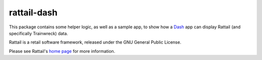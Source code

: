 
rattail-dash
============

This package contains some helper logic, as well as a sample app, to
show how a `Dash`_ app can display Rattail (and specifically
Trainwreck) data.

.. _Dash: https://dash.plot.ly/

Rattail is a retail software framework, released under the GNU General
Public License.

Please see Rattail's `home page`_ for more information.

.. _`home page`: https://rattailproject.org/
